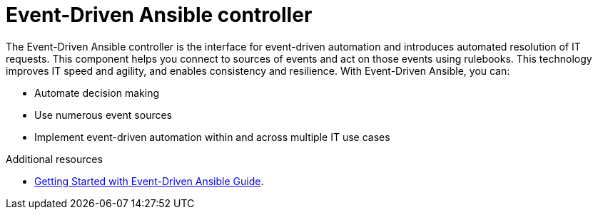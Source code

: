 [id="about-event-driven-ansible-controller_{context}"]

= Event-Driven Ansible controller

[role="_abstract"]
The Event-Driven Ansible controller is the interface for event-driven automation and introduces automated resolution of IT requests. This component helps you connect to sources of events and act on those events using rulebooks. This technology improves IT speed and agility, and enables consistency and resilience. With Event-Driven Ansible, you can: 

* Automate decision making
* Use numerous event sources
* Implement event-driven automation within and across multiple IT use cases

[role="_additional-resources"]
.Additional resources

////
The following link will not work until published.
////

* link:https://access.redhat.com/documentation/en-us/red_hat_ansible_automation_platform/2.4/html/getting_started_with_event-driven_ansible_guide/index[Getting Started with Event-Driven Ansible Guide].


